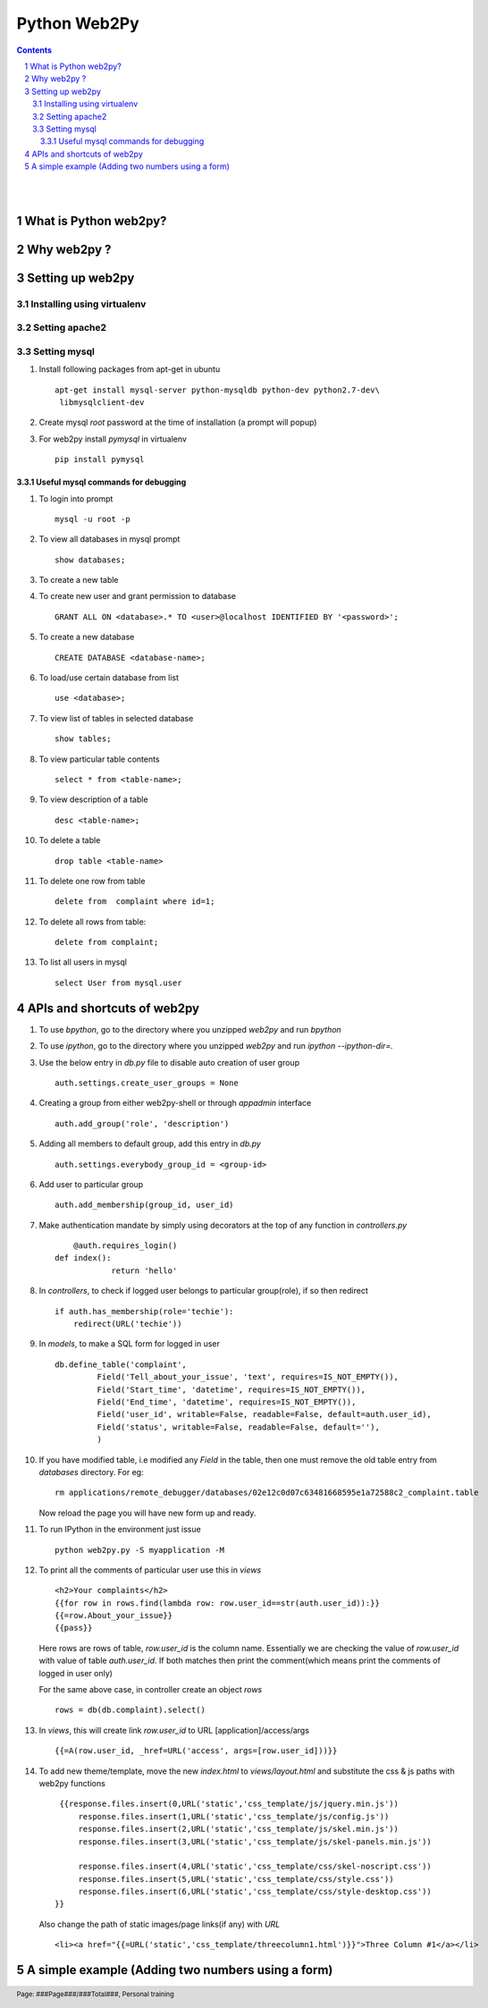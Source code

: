 =============
Python Web2Py
=============

.. contents::

.. section-numbering::

.. raw:: pdf

   PageBreak oneColumn

.. footer::
   
   Page: ###Page###/###Total###,
   Personal training 

|
|

What is Python web2py?
----------------------



Why web2py ?
------------


Setting up web2py
-----------------


Installing using virtualenv
~~~~~~~~~~~~~~~~~~~~~~~~~~~


Setting apache2
~~~~~~~~~~~~~~~

Setting mysql
~~~~~~~~~~~~~

#. Install following packages from apt-get in ubuntu ::

	apt-get install mysql-server python-mysqldb python-dev python2.7-dev\
	 libmysqlclient-dev

#. Create mysql *root* password at the time of installation (a prompt will popup)


#. For web2py install *pymysql* in virtualenv ::

	pip install pymysql


Useful mysql commands for debugging
^^^^^^^^^^^^^^^^^^^^^^^^^^^^^^^^^^^

#. To login into prompt ::

	mysql -u root -p

#. To view all databases in mysql prompt ::

	show databases;

#. To create a new table ::

	

#. To create new user and grant permission to database ::

	GRANT ALL ON <database>.* TO <user>@localhost IDENTIFIED BY '<password>';

#. To create a new database ::

	CREATE DATABASE <database-name>;

#. To load/use certain database from list ::

	use <database>;

#. To view list of tables in selected database ::

	show tables;

#. To view particular table contents ::

	select * from <table-name>;

#. To view description of a table ::

	desc <table-name>;

#. To delete a table ::

	drop table <table-name>

#. To delete one row from table ::

	delete from  complaint where id=1;

#. To delete all rows from table::

	delete from complaint;
		
#. To list all users in mysql ::

	select User from mysql.user


APIs and shortcuts of web2py
----------------------------

#. To use `bpython`, go to the directory where you unzipped `web2py` and run `bpython`

#. To use `ipython`, go to the directory where you unzipped `web2py` and run `ipython --ipython-dir=.`

#. Use the below entry in `db.py` file to disable auto creation of user group ::

	auth.settings.create_user_groups = None

#. Creating a group from either web2py-shell or through `appadmin` interface ::

	auth.add_group('role', 'description')

#. Adding all members to default group, add this entry in `db.py` ::

	auth.settings.everybody_group_id = <group-id>

#. Add user to particular group ::

	auth.add_membership(group_id, user_id)

#. Make authentication mandate by simply using decorators at the top of any function
   in `controllers.py` ::

	@auth.requires_login()
    def index():
		return 'hello'

#. In `controllers`, to check if logged user belongs to particular group(role), if so then redirect ::

    if auth.has_membership(role='techie'):
        redirect(URL('techie'))  

#. In `models`, to make a SQL form for logged in user ::

	db.define_table('complaint',
                 Field('Tell_about_your_issue', 'text', requires=IS_NOT_EMPTY()),
                 Field('Start_time', 'datetime', requires=IS_NOT_EMPTY()),
                 Field('End_time', 'datetime', requires=IS_NOT_EMPTY()),
                 Field('user_id', writable=False, readable=False, default=auth.user_id),
                 Field('status', writable=False, readable=False, default=''),
                 )


#. If you have modified table, i.e modified any `Field` in the table, then one must remove
   the old table entry from `databases` directory. For eg::

	rm applications/remote_debugger/databases/02e12c0d07c63481668595e1a72588c2_complaint.table

   Now reload the page you will have new form up and ready. 


#. To run IPython in the environment just issue ::

	python web2py.py -S myapplication -M

#. To print all the comments of particular user use this in `views` ::

	<h2>Your complaints</h2>
	{{for row in rows.find(lambda row: row.user_id==str(auth.user_id)):}}
	{{=row.About_your_issue}}
	{{pass}}

   Here rows are rows of table, `row.user_id` is the column name. Essentially we are checking
   the value of `row.user_id` with value of table `auth.user_id`. If both matches then print 
   the comment(which means print the comments of logged in user only)

   For the same above case, in controller create an object `rows` ::

	rows = db(db.complaint).select()


#. In `views`, this will create link `row.user_id` to URL [application]/access/args ::
	
	{{=A(row.user_id, _href=URL('access', args=[row.user_id]))}}	

#. To add new theme/template, move the new `index.html` to `views/layout.html` and substitute
   the css & js paths with web2py functions ::

                                                                          
     {{response.files.insert(0,URL('static','css_template/js/jquery.min.js'))                       
	 response.files.insert(1,URL('static','css_template/js/config.js'))                
	 response.files.insert(2,URL('static','css_template/js/skel.min.js'))          
	 response.files.insert(3,URL('static','css_template/js/skel-panels.min.js'))             
                                                                                
	 response.files.insert(4,URL('static','css_template/css/skel-noscript.css'))                
	 response.files.insert(5,URL('static','css_template/css/style.css'))           
	 response.files.insert(6,URL('static','css_template/css/style-desktop.css'))             
    }} 

   Also change the path of static images/page links(if any) with `URL` ::

	<li><a href="{{=URL('static','css_template/threecolumn1.html')}}">Three Column #1</a></li>
  
A simple example (Adding two numbers using a form)
--------------------------------------------------

